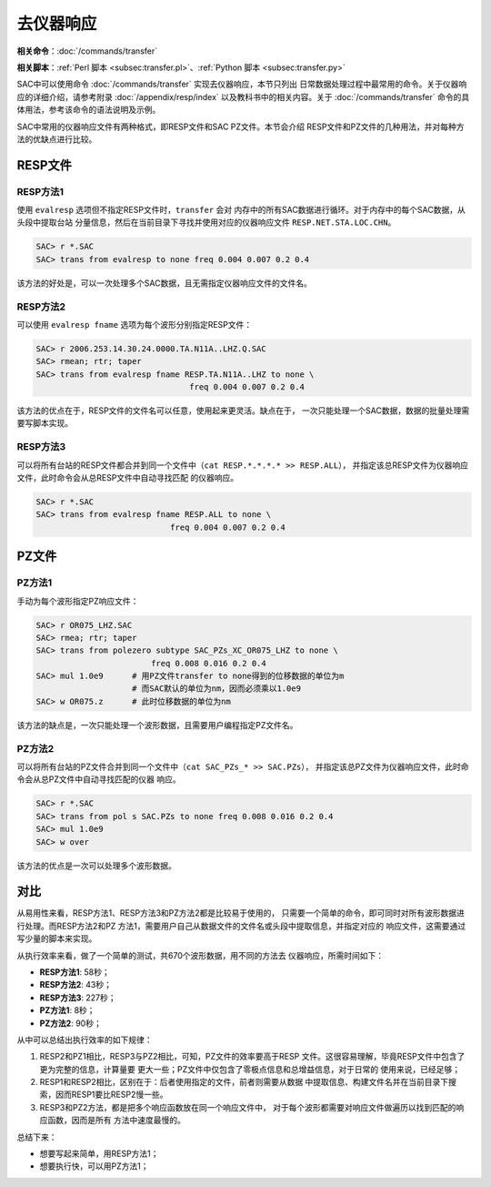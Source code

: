 去仪器响应
==========

**相关命令**\ ：\ :doc:`/commands/transfer`

**相关脚本**\ ：\ :ref:`Perl 脚本 <subsec:transfer.pl>`\ 、\ :ref:`Python 脚本 <subsec:transfer.py>`

SAC中可以使用命令 :doc:`/commands/transfer`
实现去仪器响应，本节只列出
日常数据处理过程中最常用的命令。关于仪器响应的详细介绍，请参考附录
:doc:`/appendix/resp/index` 以及教科书中的相关内容。关于
:doc:`/commands/transfer`
命令的具体用法，参考该命令的语法说明及示例。

SAC中常用的仪器响应文件有两种格式，即RESP文件和SAC PZ文件。本节会介绍
RESP文件和PZ文件的几种用法，并对每种方法的优缺点进行比较。

RESP文件
--------

RESP方法1
~~~~~~~~~

使用 ``evalresp`` 选项但不指定RESP文件时，\ ``transfer`` 会对
内存中的所有SAC数据进行循环。对于内存中的每个SAC数据，从头段中提取台站
分量信息，然后在当前目录下寻找并使用对应的仪器响应文件
``RESP.NET.STA.LOC.CHN``\ 。

.. code:: bash

    SAC> r *.SAC
    SAC> trans from evalresp to none freq 0.004 0.007 0.2 0.4

该方法的好处是，可以一次处理多个SAC数据，且无需指定仪器响应文件的文件名。

RESP方法2
~~~~~~~~~

可以使用 ``evalresp fname`` 选项为每个波形分别指定RESP文件：

.. code:: bash

    SAC> r 2006.253.14.30.24.0000.TA.N11A..LHZ.Q.SAC
    SAC> rmean; rtr; taper
    SAC> trans from evalresp fname RESP.TA.N11A..LHZ to none \
                                    freq 0.004 0.007 0.2 0.4

该方法的优点在于，RESP文件的文件名可以任意，使用起来更灵活。缺点在于，
一次只能处理一个SAC数据，数据的批量处理需要写脚本实现。

RESP方法3
~~~~~~~~~

可以将所有台站的RESP文件都合并到同一个文件中（\ ``cat RESP.*.*.*.* >> RESP.ALL``\ ），
并指定该总RESP文件为仪器响应文件，此时命令会从总RESP文件中自动寻找匹配
的仪器响应。

.. code:: bash

    SAC> r *.SAC
    SAC> trans from evalresp fname RESP.ALL to none \
                                freq 0.004 0.007 0.2 0.4

PZ文件
------

PZ方法1
~~~~~~~

手动为每个波形指定PZ响应文件：

.. code:: bash

    SAC> r OR075_LHZ.SAC
    SAC> rmea; rtr; taper
    SAC> trans from polezero subtype SAC_PZs_XC_OR075_LHZ to none \
                            freq 0.008 0.016 0.2 0.4
    SAC> mul 1.0e9      # 用PZ文件transfer to none得到的位移数据的单位为m
                        # 而SAC默认的单位为nm，因而必须乘以1.0e9
    SAC> w OR075.z      # 此时位移数据的单位为nm

该方法的缺点是，一次只能处理一个波形数据，且需要用户编程指定PZ文件名。

PZ方法2
~~~~~~~

可以将所有台站的PZ文件合并到同一个文件中（\ ``cat SAC_PZs_* >> SAC.PZs``\ ），
并指定该总PZ文件为仪器响应文件，此时命令会从总PZ文件中自动寻找匹配的仪器
响应。

.. code:: bash

    SAC> r *.SAC
    SAC> trans from pol s SAC.PZs to none freq 0.008 0.016 0.2 0.4
    SAC> mul 1.0e9
    SAC> w over

该方法的优点是一次可以处理多个波形数据。

对比
----

从易用性来看，RESP方法1、RESP方法3和PZ方法2都是比较易于使用的，
只需要一个简单的命令，即可同时对所有波形数据进行处理。而RESP方法2和PZ
方法1，需要用户自己从数据文件的文件名或头段中提取信息，并指定对应的
响应文件，这需要通过写少量的脚本来实现。

从执行效率来看，做了一个简单的测试，共670个波形数据，用不同的方法去
仪器响应，所需时间如下：

- **RESP方法1**: 58秒；
- **RESP方法2**: 43秒；
- **RESP方法3**: 227秒；
- **PZ方法1**: 8秒；
- **PZ方法2**: 90秒；

从中可以总结出执行效率的如下规律：

#. RESP2和PZ1相比，RESP3与PZ2相比，可知，PZ文件的效率要高于RESP
   文件。这很容易理解，毕竟RESP文件中包含了更为完整的信息，计算量要
   更大一些；PZ文件中仅包含了零极点信息和总增益信息，对于日常的
   使用来说，已经足够；
#. RESP1和RESP2相比，区别在于：后者使用指定的文件，前者则需要从数据
   中提取信息、构建文件名并在当前目录下搜索，因而RESP1要比RESP2慢一些。
#. RESP3和PZ2方法，都是把多个响应函数放在同一个响应文件中，
   对于每个波形都需要对响应文件做遍历以找到匹配的响应函数，因而是所有
   方法中速度最慢的。

总结下来：

-  想要写起来简单，用RESP方法1；
-  想要执行快，可以用PZ方法1；
